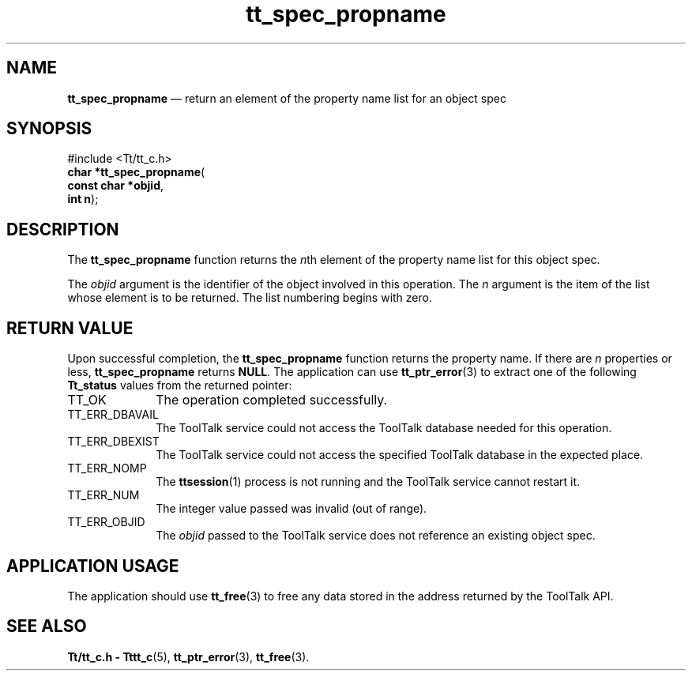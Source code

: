 '\" t
...\" propname.sgm /main/5 1996/08/30 15:24:56 rws $
...\" propname.sgm /main/5 1996/08/30 15:24:56 rws $-->
.de P!
.fl
\!!1 setgray
.fl
\\&.\"
.fl
\!!0 setgray
.fl			\" force out current output buffer
\!!save /psv exch def currentpoint translate 0 0 moveto
\!!/showpage{}def
.fl			\" prolog
.sy sed -e 's/^/!/' \\$1\" bring in postscript file
\!!psv restore
.
.de pF
.ie     \\*(f1 .ds f1 \\n(.f
.el .ie \\*(f2 .ds f2 \\n(.f
.el .ie \\*(f3 .ds f3 \\n(.f
.el .ie \\*(f4 .ds f4 \\n(.f
.el .tm ? font overflow
.ft \\$1
..
.de fP
.ie     !\\*(f4 \{\
.	ft \\*(f4
.	ds f4\"
'	br \}
.el .ie !\\*(f3 \{\
.	ft \\*(f3
.	ds f3\"
'	br \}
.el .ie !\\*(f2 \{\
.	ft \\*(f2
.	ds f2\"
'	br \}
.el .ie !\\*(f1 \{\
.	ft \\*(f1
.	ds f1\"
'	br \}
.el .tm ? font underflow
..
.ds f1\"
.ds f2\"
.ds f3\"
.ds f4\"
.ta 8n 16n 24n 32n 40n 48n 56n 64n 72n 
.TH "tt_spec_propname" "library call"
.SH "NAME"
\fBtt_spec_propname\fP \(em return an element of the property name list for an object spec
.SH "SYNOPSIS"
.PP
.nf
#include <Tt/tt_c\&.h>
\fBchar \fB*tt_spec_propname\fP\fR(
\fBconst char *\fBobjid\fR\fR,
\fBint \fBn\fR\fR);
.fi
.SH "DESCRIPTION"
.PP
The
\fBtt_spec_propname\fP function
returns the
\fIn\fPth element of the property name list for this object spec\&.
.PP
The
\fIobjid\fP argument is the identifier of the object involved in this operation\&.
The
\fIn\fP argument is the item of the list whose element is to be returned\&.
The list numbering
begins with zero\&.
.SH "RETURN VALUE"
.PP
Upon successful completion, the
\fBtt_spec_propname\fP function returns the property name\&.
If there are
\fIn\fP properties or less,
\fBtt_spec_propname\fP returns
\fBNULL\fP\&. The application can use
\fBtt_ptr_error\fP(3) to extract one of the following
\fBTt_status\fR values from the returned pointer:
.IP "TT_OK" 10
The operation completed successfully\&.
.IP "TT_ERR_DBAVAIL" 10
The ToolTalk service could not access the
ToolTalk database needed for this operation\&.
.IP "TT_ERR_DBEXIST" 10
The ToolTalk service could not access the
specified ToolTalk database in the expected place\&.
.IP "TT_ERR_NOMP" 10
The
\fBttsession\fP(1) process is not running and the ToolTalk service cannot restart it\&.
.IP "TT_ERR_NUM" 10
The integer value passed was invalid (out of range)\&.
.IP "TT_ERR_OBJID" 10
The
\fIobjid\fP passed to the ToolTalk service does not reference an existing object spec\&.
.SH "APPLICATION USAGE"
.PP
The application should use
\fBtt_free\fP(3) to free any data stored in the address returned by the
ToolTalk API\&.
.SH "SEE ALSO"
.PP
\fBTt/tt_c\&.h - Tttt_c\fP(5), \fBtt_ptr_error\fP(3), \fBtt_free\fP(3)\&.
...\" created by instant / docbook-to-man, Sun 02 Sep 2012, 09:41
